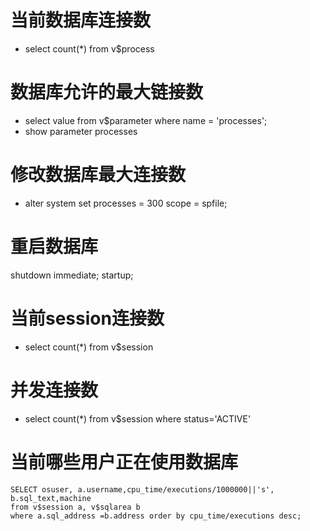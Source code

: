 * 当前数据库连接数
  + select count(*) from v$process
* 数据库允许的最大链接数
  + select value from v$parameter where name = 'processes';
  + show parameter processes
* 修改数据库最大连接数
  + alter system set processes = 300 scope = spfile;
* 重启数据库
shutdown immediate;
startup;
* 当前session连接数
  + select count(*) from v$session
* 并发连接数
  + select count(*) from v$session where status='ACTIVE'
* 当前哪些用户正在使用数据库
  #+BEGIN_EXAMPLE
  SELECT osuser, a.username,cpu_time/executions/1000000||'s', b.sql_text,machine
  from v$session a, v$sqlarea b
  where a.sql_address =b.address order by cpu_time/executions desc;
  #+END_EXAMPLE
